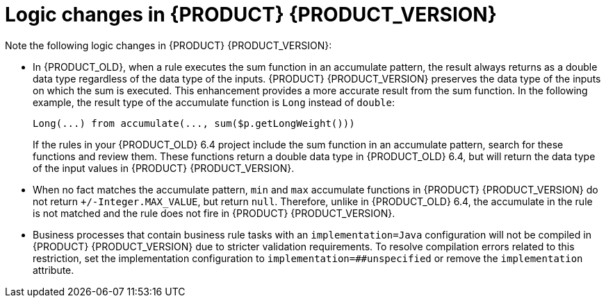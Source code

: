 [id='migration-logic-changes-ref']
= Logic changes in {PRODUCT} {PRODUCT_VERSION}

Note the following logic changes in {PRODUCT} {PRODUCT_VERSION}:

* In {PRODUCT_OLD}, when a rule executes the sum function in an accumulate pattern, the result always returns as a double data type regardless of the data type of the inputs. {PRODUCT} {PRODUCT_VERSION} preserves the data type of the inputs on which the sum is executed. This enhancement provides a more accurate result from the sum function. In the following example, the result type of the accumulate function is `Long` instead of `double`:
+
[source,java]
----
Long(...) from accumulate(..., sum($p.getLongWeight()))
----
+
If the rules in your {PRODUCT_OLD} 6.4 project include the sum function in an accumulate pattern, search for these functions and review them. These functions return a double data type in {PRODUCT_OLD} 6.4, but will return the data type of the input values in {PRODUCT} {PRODUCT_VERSION}.
* When no fact matches the accumulate pattern, `min` and `max` accumulate functions in {PRODUCT} {PRODUCT_VERSION} do not return `+/-Integer.MAX_VALUE`, but return `null`. Therefore, unlike in {PRODUCT_OLD} 6.4, the accumulate in the rule is not matched and the rule does not fire in {PRODUCT} {PRODUCT_VERSION}.
* Business processes that contain business rule tasks with an `implementation=Java` configuration will not be compiled in {PRODUCT} {PRODUCT_VERSION} due to stricter validation requirements. To resolve compilation errors related to this restriction, set the implementation configuration to `implementation=##unspecified` or remove the `implementation` attribute.
